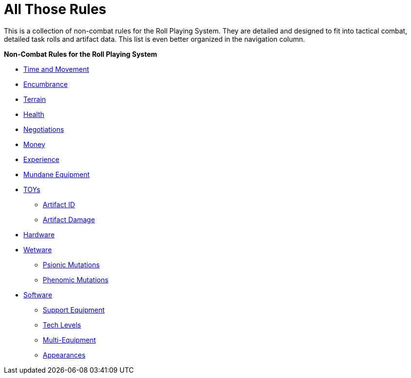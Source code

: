 = All Those Rules

This is a collection of non-combat rules for the Roll Playing System. 
They are detailed and designed to fit into tactical combat, detailed task rolls and artifact data.
This list is even better organized in the navigation column.

.*Non-Combat Rules for the Roll Playing System*
* xref:i-roll_playing_rules:CH12_Time_Movement.adoc[Time and Movement]
* xref:i-roll_playing_rules:CH18_Encumbrance.adoc[Encumbrance]
* xref:i-roll_playing_rules:CH19_Terrain.adoc[Terrain]
* xref:i-roll_playing_rules:CH13_Health.adoc[Health]
* xref:i-roll_playing_rules:CH22_Negotiations.adoc[Negotiations]
* xref:i-roll_playing_rules:CH23_Money.adoc[Money]
* xref:i-roll_playing_rules:CH15_Experience.adoc[Experience]
* xref:i-roll_playing_rules:CH24_Mundane_Equipment.adoc[Mundane Equipment]
* xref:i-roll_playing_rules:CH20_Artifact_.adoc[TOYs]
** xref:i-roll_playing_rules:CH20_Artifact_ID.adoc[Artifact ID]
** xref:i-roll_playing_rules:CH21_Artifact_Damage.adoc[Artifact Damage]
* xref:iii-hardware:An_index_hardware.adoc[Hardware]
* xref:v-wetware:An_index_wetware.adoc[Wetware]
** xref:v-wetware:CH58_Mental.adoc[Psionic Mutations]
** xref:v-wetware:CH59_Physical.adoc[Phenomic Mutations]
* xref:iv-software:An_index_software.adoc[Software]
** xref:iv-software:CH55_Support.adoc[Support Equipment]
** xref:iv-software:CH56_Tech_Level.adoc[Tech Levels]
** xref:iv-software:CH57_Multi_Equipment.adoc[Multi-Equipment]
** xref:iv-software:CH55_Appearances.adoc[Appearances]